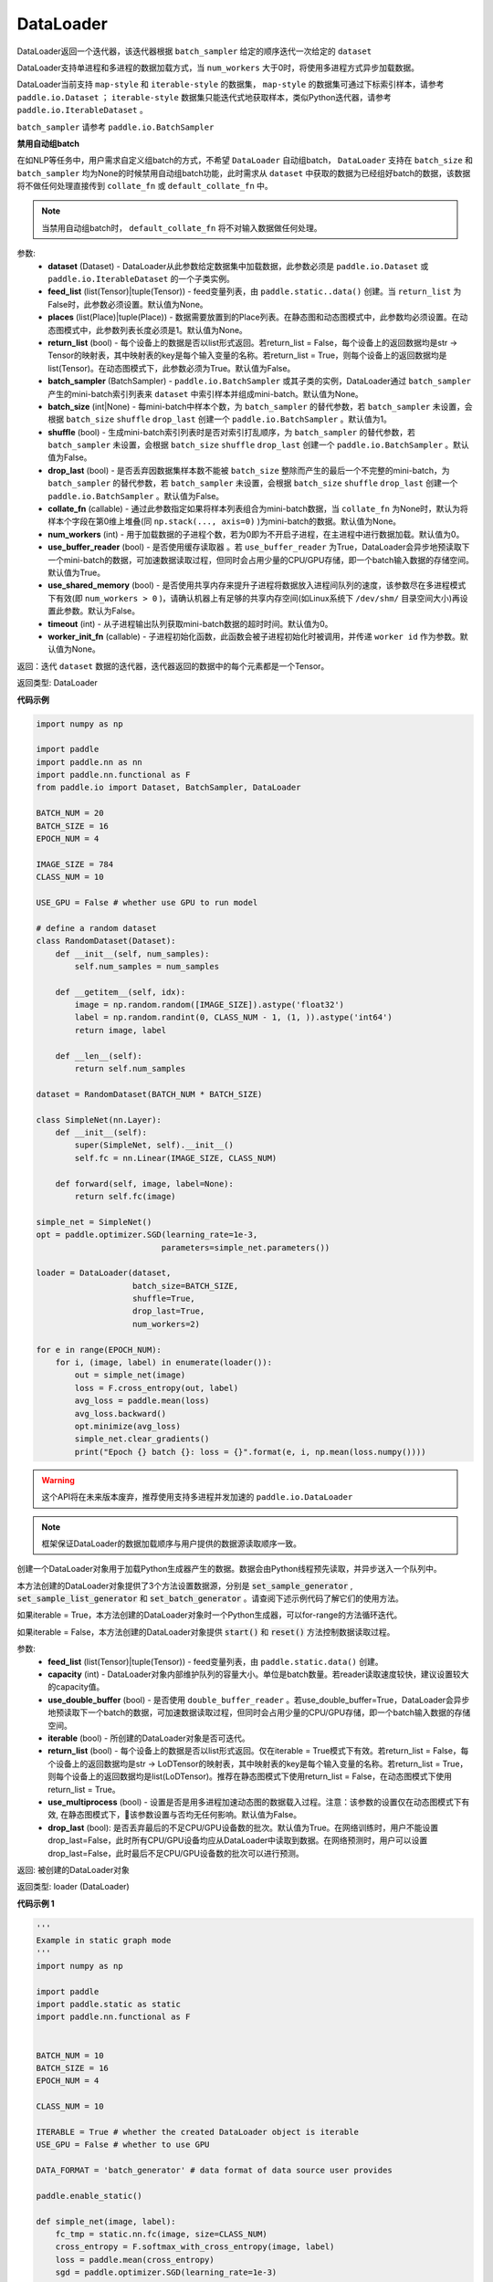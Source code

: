 .. _cn_api_fluid_io_DataLoader:

DataLoader
-------------------------------

.. py:class:: paddle.io.DataLoader(dataset, feed_list=None, places=None, return_list=False, batch_sampler=None, batch_size=1, shuffle=False, drop_last=False, collate_fn=None, num_workers=0, use_buffer_reader=True, use_shared_memory=False, timeout=0, worker_init_fn=None)

DataLoader返回一个迭代器，该迭代器根据 ``batch_sampler`` 给定的顺序迭代一次给定的 ``dataset``

DataLoader支持单进程和多进程的数据加载方式，当 ``num_workers`` 大于0时，将使用多进程方式异步加载数据。

DataLoader当前支持 ``map-style`` 和 ``iterable-style`` 的数据集， ``map-style`` 的数据集可通过下标索引样本，请参考 ``paddle.io.Dataset`` ； ``iterable-style`` 数据集只能迭代式地获取样本，类似Python迭代器，请参考 ``paddle.io.IterableDataset`` 。

``batch_sampler`` 请参考 ``paddle.io.BatchSampler``

**禁用自动组batch**

在如NLP等任务中，用户需求自定义组batch的方式，不希望 ``DataLoader`` 自动组batch， ``DataLoader`` 支持在 ``batch_size`` 和 ``batch_sampler`` 均为None的时候禁用自动组batch功能，此时需求从 ``dataset`` 中获取的数据为已经组好batch的数据，该数据将不做任何处理直接传到 ``collate_fn`` 或 ``default_collate_fn`` 中。

.. note::

    当禁用自动组batch时， ``default_collate_fn`` 将不对输入数据做任何处理。

参数:
    - **dataset** (Dataset) - DataLoader从此参数给定数据集中加载数据，此参数必须是 ``paddle.io.Dataset`` 或 ``paddle.io.IterableDataset`` 的一个子类实例。
    - **feed_list** (list(Tensor)|tuple(Tensor)) - feed变量列表，由 ``paddle.static..data()`` 创建。当 ``return_list`` 为False时，此参数必须设置。默认值为None。
    - **places** (list(Place)|tuple(Place)) - 数据需要放置到的Place列表。在静态图和动态图模式中，此参数均必须设置。在动态图模式中，此参数列表长度必须是1。默认值为None。
    - **return_list** (bool) - 每个设备上的数据是否以list形式返回。若return_list = False，每个设备上的返回数据均是str -> Tensor的映射表，其中映射表的key是每个输入变量的名称。若return_list = True，则每个设备上的返回数据均是list(Tensor)。在动态图模式下，此参数必须为True。默认值为False。
    - **batch_sampler** (BatchSampler) - ``paddle.io.BatchSampler`` 或其子类的实例，DataLoader通过 ``batch_sampler`` 产生的mini-batch索引列表来 ``dataset`` 中索引样本并组成mini-batch。默认值为None。
    - **batch_size** (int|None) - 每mini-batch中样本个数，为 ``batch_sampler`` 的替代参数，若 ``batch_sampler`` 未设置，会根据 ``batch_size`` ``shuffle`` ``drop_last`` 创建一个 ``paddle.io.BatchSampler`` 。默认值为1。
    - **shuffle** (bool) - 生成mini-batch索引列表时是否对索引打乱顺序，为 ``batch_sampler`` 的替代参数，若 ``batch_sampler`` 未设置，会根据 ``batch_size`` ``shuffle`` ``drop_last`` 创建一个 ``paddle.io.BatchSampler`` 。默认值为False。
    - **drop_last** (bool) - 是否丢弃因数据集样本数不能被 ``batch_size`` 整除而产生的最后一个不完整的mini-batch，为 ``batch_sampler`` 的替代参数，若 ``batch_sampler`` 未设置，会根据 ``batch_size`` ``shuffle`` ``drop_last`` 创建一个 ``paddle.io.BatchSampler`` 。默认值为False。
    - **collate_fn** (callable) - 通过此参数指定如果将样本列表组合为mini-batch数据，当 ``collate_fn`` 为None时，默认为将样本个字段在第0维上堆叠(同 ``np.stack(..., axis=0)`` )为mini-batch的数据。默认值为None。
    - **num_workers** (int) - 用于加载数据的子进程个数，若为0即为不开启子进程，在主进程中进行数据加载。默认值为0。
    - **use_buffer_reader** (bool) - 是否使用缓存读取器 。若 ``use_buffer_reader`` 为True，DataLoader会异步地预读取下一个mini-batch的数据，可加速数据读取过程，但同时会占用少量的CPU/GPU存储，即一个batch输入数据的存储空间。默认值为True。
    - **use_shared_memory** (bool) - 是否使用共享内存来提升子进程将数据放入进程间队列的速度，该参数尽在多进程模式下有效(即 ``num_workers > 0`` )，请确认机器上有足够的共享内存空间(如Linux系统下 ``/dev/shm/`` 目录空间大小)再设置此参数。默认为False。
    - **timeout** (int) - 从子进程输出队列获取mini-batch数据的超时时间。默认值为0。
    - **worker_init_fn** (callable) - 子进程初始化函数，此函数会被子进程初始化时被调用，并传递 ``worker id`` 作为参数。默认值为None。

返回：迭代 ``dataset`` 数据的迭代器，迭代器返回的数据中的每个元素都是一个Tensor。

返回类型: DataLoader

**代码示例**

.. code-block:: python

    import numpy as np

    import paddle
    import paddle.nn as nn
    import paddle.nn.functional as F
    from paddle.io import Dataset, BatchSampler, DataLoader

    BATCH_NUM = 20
    BATCH_SIZE = 16
    EPOCH_NUM = 4

    IMAGE_SIZE = 784
    CLASS_NUM = 10

    USE_GPU = False # whether use GPU to run model

    # define a random dataset
    class RandomDataset(Dataset):
        def __init__(self, num_samples):
            self.num_samples = num_samples

        def __getitem__(self, idx):
            image = np.random.random([IMAGE_SIZE]).astype('float32')
            label = np.random.randint(0, CLASS_NUM - 1, (1, )).astype('int64')
            return image, label

        def __len__(self):
            return self.num_samples

    dataset = RandomDataset(BATCH_NUM * BATCH_SIZE)

    class SimpleNet(nn.Layer):
        def __init__(self):
            super(SimpleNet, self).__init__()
            self.fc = nn.Linear(IMAGE_SIZE, CLASS_NUM)

        def forward(self, image, label=None):
            return self.fc(image)

    simple_net = SimpleNet()
    opt = paddle.optimizer.SGD(learning_rate=1e-3,
                              parameters=simple_net.parameters())

    loader = DataLoader(dataset,
                        batch_size=BATCH_SIZE,
                        shuffle=True,
                        drop_last=True,
                        num_workers=2)

    for e in range(EPOCH_NUM):
        for i, (image, label) in enumerate(loader()):
            out = simple_net(image)
            loss = F.cross_entropy(out, label)
            avg_loss = paddle.mean(loss)
            avg_loss.backward()
            opt.minimize(avg_loss)
            simple_net.clear_gradients()
            print("Epoch {} batch {}: loss = {}".format(e, i, np.mean(loss.numpy())))

.. py:method:: from_generator(feed_list=None, capacity=None, use_double_buffer=True, iterable=True, return_list=False, use_multiprocess=False, drop_last=True)

.. warning::
    这个API将在未来版本废弃，推荐使用支持多进程并发加速的 ``paddle.io.DataLoader``

.. note::
    框架保证DataLoader的数据加载顺序与用户提供的数据源读取顺序一致。

创建一个DataLoader对象用于加载Python生成器产生的数据。数据会由Python线程预先读取，并异步送入一个队列中。

本方法创建的DataLoader对象提供了3个方法设置数据源，分别是 :code:`set_sample_generator` , :code:`set_sample_list_generator` 和
:code:`set_batch_generator` 。请查阅下述示例代码了解它们的使用方法。

如果iterable = True，本方法创建的DataLoader对象时一个Python生成器，可以for-range的方法循环迭代。

如果iterable = False，本方法创建的DataLoader对象提供 :code:`start()` 和 :code:`reset()` 方法控制数据读取过程。

参数:
    - **feed_list** (list(Tensor)|tuple(Tensor)) - feed变量列表，由 ``paddle.static.data()`` 创建。
    - **capacity** (int) - DataLoader对象内部维护队列的容量大小。单位是batch数量。若reader读取速度较快，建议设置较大的capacity值。
    - **use_double_buffer** (bool) - 是否使用 ``double_buffer_reader`` 。若use_double_buffer=True，DataLoader会异步地预读取下一个batch的数据，可加速数据读取过程，但同时会占用少量的CPU/GPU存储，即一个batch输入数据的存储空间。
    - **iterable** (bool) - 所创建的DataLoader对象是否可迭代。
    - **return_list** (bool) - 每个设备上的数据是否以list形式返回。仅在iterable = True模式下有效。若return_list = False，每个设备上的返回数据均是str -> LoDTensor的映射表，其中映射表的key是每个输入变量的名称。若return_list = True，则每个设备上的返回数据均是list(LoDTensor)。推荐在静态图模式下使用return_list = False，在动态图模式下使用return_list = True。
    - **use_multiprocess** (bool) - 设置是否是用多进程加速动态图的数据载入过程。注意：该参数的设置仅在动态图模式下有效, 在静态图模式下，该参数设置与否均无任何影响。默认值为False。
    - **drop_last** (bool): 是否丢弃最后的不足CPU/GPU设备数的批次。默认值为True。在网络训练时，用户不能设置drop_last=False，此时所有CPU/GPU设备均应从DataLoader中读取到数据。在网络预测时，用户可以设置drop_last=False，此时最后不足CPU/GPU设备数的批次可以进行预测。

返回: 被创建的DataLoader对象

返回类型: loader (DataLoader)

**代码示例 1**

.. code-block:: python

    '''
    Example in static graph mode
    '''
    import numpy as np

    import paddle
    import paddle.static as static
    import paddle.nn.functional as F


    BATCH_NUM = 10 
    BATCH_SIZE = 16
    EPOCH_NUM = 4

    CLASS_NUM = 10

    ITERABLE = True # whether the created DataLoader object is iterable
    USE_GPU = False # whether to use GPU

    DATA_FORMAT = 'batch_generator' # data format of data source user provides 

    paddle.enable_static()

    def simple_net(image, label):
        fc_tmp = static.nn.fc(image, size=CLASS_NUM)
        cross_entropy = F.softmax_with_cross_entropy(image, label)
        loss = paddle.mean(cross_entropy)
        sgd = paddle.optimizer.SGD(learning_rate=1e-3)
        sgd.minimize(loss)
        return loss

    def get_random_images_and_labels(image_shape, label_shape):
        image = np.random.random(size=image_shape).astype('float32')
        label = np.random.random(size=label_shape).astype('int64')
        return image, label

    # If the data generator yields one sample each time,
    # use DataLoader.set_sample_generator to set the data source.
    def sample_generator_creator(): 
        def __reader__():
            for _ in range(BATCH_NUM * BATCH_SIZE):
                image, label = get_random_images_and_labels([784], [1])
                yield image, label

        return __reader__

    # If the data generator yield list of samples each time,
    # use DataLoader.set_sample_list_generator to set the data source.
    def sample_list_generator_creator():
        def __reader__():
            for _ in range(BATCH_NUM): 
                sample_list = []
                for _ in range(BATCH_SIZE):
                    image, label = get_random_images_and_labels([784], [1])
                    sample_list.append([image, label])

                yield sample_list

        return __reader__ 

    # If the data generator yields a batch each time, 
    # use DataLoader.set_batch_generator to set the data source.
    def batch_generator_creator():
        def __reader__():
            for _ in range(BATCH_NUM):
                batch_image, batch_label = get_random_images_and_labels([BATCH_SIZE, 784], [BATCH_SIZE, 1]) 
                yield batch_image, batch_label

        return __reader__

    # If DataLoader is iterable, use for loop to train the network 
    def train_iterable(exe, prog, loss, loader):
        for _ in range(EPOCH_NUM):
            for data in loader():
                exe.run(prog, feed=data, fetch_list=[loss])

    # If DataLoader is not iterable, use start() and reset() method to control the process 
    def train_non_iterable(exe, prog, loss, loader):
        for _ in range(EPOCH_NUM):
            loader.start() # call DataLoader.start() before each epoch starts
            try:
                while True:
                    exe.run(prog, fetch_list=[loss])
            except paddle.core.EOFException:
                loader.reset() # call DataLoader.reset() after catching EOFException 

    def set_data_source(loader, places):
        if DATA_FORMAT == 'sample_generator':
            loader.set_sample_generator(sample_generator_creator(), batch_size=BATCH_SIZE, drop_last=True, places=places)
        elif DATA_FORMAT == 'sample_list_generator':
            loader.set_sample_list_generator(sample_list_generator_creator(), places=places)
        elif DATA_FORMAT == 'batch_generator':
            loader.set_batch_generator(batch_generator_creator(), places=places)
        else:
            raise ValueError('Unsupported data format')

    image = static.data(name='image', shape=[None, 784], dtype='float32')
    label = static.data(name='label', shape=[None, 1], dtype='int64')

    # Define DataLoader 
    loader = paddle.io.DataLoader.from_generator(feed_list=[image, label], capacity=16, iterable=ITERABLE)

    # Define network
    loss = simple_net(image, label)

    # Set data source of DataLoader
    #
    # If DataLoader is iterable, places must be given and the number of places must be the same with device number.  
    #  - If you are using GPU, call `paddle.static.cuda_places()` to get all GPU places. 
    #  - If you are using CPU, call `paddle.static.cpu_places()` to get all CPU places. 
    # 
    # If DataLoader is not iterable, places can be None.
    places = static.cuda_places() if USE_GPU else static.cpu_places()
    set_data_source(loader, places)

    exe = static.Executor(places[0])
    exe.run(static.default_startup_program())

    prog = static.CompiledProgram(static.default_main_program()).with_data_parallel(loss_name=loss.name)

    if loader.iterable:
        train_iterable(exe, prog, loss, loader)
    else:
        train_non_iterable(exe, prog, loss, loader)


**代码示例 2**

.. code-block:: python

    '''
    Example in static graph mode. 
    '''
    import numpy as np

    import paddle
    import paddle.nn as nn
    import paddle.optimizer as opt
    import paddle.distributed as dist

    BATCH_SIZE = 16
    BATCH_NUM = 4
    EPOCH_NUM = 4

    IMAGE_SIZE = 784
    CLASS_NUM = 10

    USE_GPU = False # whether to use GPU

    def _get_random_images_and_labels(image_shape, label_shape):
            image = np.random.random(size=image_shape).astype('float32')
            label = np.random.random(size=label_shape).astype('int64')
            return image, label

    def __reader__():
            for _ in range(BATCH_NUM):
                batch_image, batch_label = _get_random_images_and_labels(
                    [BATCH_SIZE, IMAGE_SIZE], [BATCH_SIZE, CLASS_NUM])
                yield batch_image, batch_label

    def random_batch_reader():
        return __reader__

    class LinearNet(nn.Layer):
        def __init__(self):
            super(LinearNet, self).__init__()
            self._linear = nn.Linear(IMAGE_SIZE, CLASS_NUM)

        @paddle.jit.to_static
        def forward(self, x):
            return self._linear(x)

    # set device
    paddle.set_device('gpu' if USE_GPU else 'cpu')

    # create network
    layer = LinearNet()
    dp_layer = paddle.DataParallel(layer)
    loss_fn = nn.CrossEntropyLoss()
    adam = opt.Adam(learning_rate=0.001, parameters=dp_layer.parameters())

    # create data loader
    loader = paddle.io.DataLoader.from_generator(capacity=5)
    loader.set_batch_generator(random_batch_reader())

    for epoch_id in range(EPOCH_NUM):
        for batch_id, (image, label) in enumerate(loader()):
            out = layer(image)
            loss = loss_fn(out, label)

            loss.backward()

            adam.step()
            adam.clear_grad()
            print("Epoch {} batch {}: loss = {}".format(
                epoch_id, batch_id, np.mean(loss.numpy())))

**代码示例 3**

    '''
    Example of `drop_last` using in static graph multi-cards mode
    '''
    import paddle
    import paddle.static as static
    import numpy as np
    import os

    # We use 2 CPU cores to run inference network 
    os.environ['CPU_NUM'] = '2'

    paddle.enable_static()

    # The data source has only 3 batches, which can not be
    # divided evenly to each CPU core
    def batch_generator():  
        for i in range(3):
            yield np.array([i+1]).astype('float32'), 

    x = static.data(name='x', shape=[None], dtype='float32')  
    y = x * x

    def run_inference(drop_last): 
        loader = paddle.io.DataLoader.from_generator(feed_list=[x],
                capacity=8, drop_last=drop_last)
        loader.set_batch_generator(batch_generator, static.cpu_places())

        exe = static.Executor(paddle.CPUPlace())
        prog = static.CompiledProgram(static.default_main_program())
        prog = prog.with_data_parallel()

        result = []
        for data in loader():
            each_ret, = exe.run(prog, feed=data, fetch_list=[y])
            result.extend(each_ret)
        return result

    # Set drop_last to True, so that the last batch whose
    # number is less than CPU core number would be discarded.
    print(run_inference(drop_last=True)) # [1.0, 4.0]

    # Set drop_last to False, so that the last batch whose
    # number is less than CPU core number can be tested.
    print(run_inference(drop_last=False)) # [1.0, 4.0, 9.0]


.. py:method:: from_dataset(dataset, places, drop_last=True)

.. warning::
    这个API将在未来版本废弃，推荐使用支持多进程并发加速的 ``paddle.io.DataLoader``

创建一个DataLoader对象用于加载Dataset产生的数据。目前，Dataset仅支持Linux系统下使用。

参数:
    - **dataset** (InMemoryDataset|QueueDataset) - Dataset对象。
    - **places** (list(CUDAPlace)|list(CPUPlace)) - DataLoader对象返回数据所在的place。
    - **drop_last** (bool) - 是否丢弃最后样本数量不足batch size的batch。若drop_last = True则丢弃，若drop_last = False则不丢弃。

返回: 被创建的DataLoader对象，可以for-range的方式循环迭代

返回类型: loader (DataLoader)

**代码示例**

.. code-block:: python

    import paddle
    import paddle.static as static

    paddle.enable_static()

    image = static.data(name='image', shape=[None, 784], dtype='float32')
    label = static.data(name='label', shape=[None, 1], dtype='int64')

    dataset = paddle.distributed.QueueDataset()
    dataset.init(
        batch_size=32,
        pipe_command='cat',
        use_var=[image, label])
    dataset.set_filelist(['a.txt', 'b.txt', 'c.txt'])

    loader = paddle.io.DataLoader.from_dataset(dataset, static.cpu_places())

